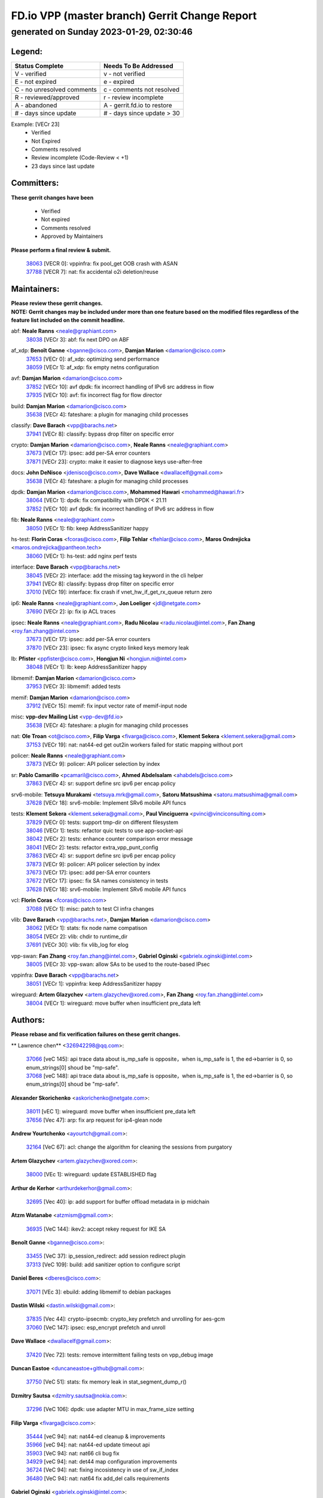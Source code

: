 
==============================================
FD.io VPP (master branch) Gerrit Change Report
==============================================
--------------------------------------------
generated on Sunday 2023-01-29, 02:30:46
--------------------------------------------


Legend:
-------
========================== ===========================
Status Complete            Needs To Be Addressed
========================== ===========================
V - verified               v - not verified
E - not expired            e - expired
C - no unresolved comments c - comments not resolved
R - reviewed/approved      r - review incomplete
A - abandoned              A - gerrit.fd.io to restore
# - days since update      # - days since update > 30
========================== ===========================

Example: [VECr 23]
    - Verified
    - Not Expired
    - Comments resolved
    - Review incomplete (Code-Review < +1)
    - 23 days since last update


Committers:
-----------
| **These gerrit changes have been**

    - Verified
    - Not expired
    - Comments resolved
    - Approved by Maintainers

| **Please perform a final review & submit.**

  | `38063 <https:////gerrit.fd.io/r/c/vpp/+/38063>`_ [VECR 0]: vppinfra: fix pool_get OOB crash with ASAN
  | `37788 <https:////gerrit.fd.io/r/c/vpp/+/37788>`_ [VECR 7]: nat: fix accidental o2i deletion/reuse

Maintainers:
------------
| **Please review these gerrit changes.**

| **NOTE: Gerrit changes may be included under more than one feature based on the modified files regardless of the feature list included on the commit headline.**

abf: **Neale Ranns** <neale@graphiant.com>
  | `38038 <https:////gerrit.fd.io/r/c/vpp/+/38038>`_ [VECr 3]: abf: fix next DPO on ABF

af_xdp: **Benoît Ganne** <bganne@cisco.com>, **Damjan Marion** <damarion@cisco.com>
  | `37653 <https:////gerrit.fd.io/r/c/vpp/+/37653>`_ [VECr 0]: af_xdp: optimizing send performance
  | `38059 <https:////gerrit.fd.io/r/c/vpp/+/38059>`_ [VECr 1]: af_xdp: fix empty netns configuration

avf: **Damjan Marion** <damarion@cisco.com>
  | `37852 <https:////gerrit.fd.io/r/c/vpp/+/37852>`_ [VECr 10]: avf dpdk: fix incorrect handling of IPv6 src address in flow
  | `37935 <https:////gerrit.fd.io/r/c/vpp/+/37935>`_ [VECr 10]: avf: fix incorrect flag for flow director

build: **Damjan Marion** <damarion@cisco.com>
  | `35638 <https:////gerrit.fd.io/r/c/vpp/+/35638>`_ [VECr 4]: fateshare: a plugin for managing child processes

classify: **Dave Barach** <vpp@barachs.net>
  | `37941 <https:////gerrit.fd.io/r/c/vpp/+/37941>`_ [VECr 8]: classify: bypass drop filter on specific error

crypto: **Damjan Marion** <damarion@cisco.com>, **Neale Ranns** <neale@graphiant.com>
  | `37673 <https:////gerrit.fd.io/r/c/vpp/+/37673>`_ [VECr 17]: ipsec: add per-SA error counters
  | `37871 <https:////gerrit.fd.io/r/c/vpp/+/37871>`_ [VECr 23]: crypto: make it easier to diagnose keys use-after-free

docs: **John DeNisco** <jdenisco@cisco.com>, **Dave Wallace** <dwallacelf@gmail.com>
  | `35638 <https:////gerrit.fd.io/r/c/vpp/+/35638>`_ [VECr 4]: fateshare: a plugin for managing child processes

dpdk: **Damjan Marion** <damarion@cisco.com>, **Mohammed Hawari** <mohammed@hawari.fr>
  | `38064 <https:////gerrit.fd.io/r/c/vpp/+/38064>`_ [VECr 1]: dpdk: fix compatibility with DPDK < 21.11
  | `37852 <https:////gerrit.fd.io/r/c/vpp/+/37852>`_ [VECr 10]: avf dpdk: fix incorrect handling of IPv6 src address in flow

fib: **Neale Ranns** <neale@graphiant.com>
  | `38050 <https:////gerrit.fd.io/r/c/vpp/+/38050>`_ [VECr 1]: fib: keep AddressSanitizer happy

hs-test: **Florin Coras** <fcoras@cisco.com>, **Filip Tehlar** <ftehlar@cisco.com>, **Maros Ondrejicka** <maros.ondrejicka@pantheon.tech>
  | `38060 <https:////gerrit.fd.io/r/c/vpp/+/38060>`_ [VECr 1]: hs-test: add nginx perf tests

interface: **Dave Barach** <vpp@barachs.net>
  | `38045 <https:////gerrit.fd.io/r/c/vpp/+/38045>`_ [VECr 2]: interface: add the missing tag keyword in the cli helper
  | `37941 <https:////gerrit.fd.io/r/c/vpp/+/37941>`_ [VECr 8]: classify: bypass drop filter on specific error
  | `37010 <https:////gerrit.fd.io/r/c/vpp/+/37010>`_ [VECr 19]: interface: fix crash if vnet_hw_if_get_rx_queue return zero

ip6: **Neale Ranns** <neale@graphiant.com>, **Jon Loeliger** <jdl@netgate.com>
  | `37690 <https:////gerrit.fd.io/r/c/vpp/+/37690>`_ [VECr 2]: ip: fix ip ACL traces

ipsec: **Neale Ranns** <neale@graphiant.com>, **Radu Nicolau** <radu.nicolau@intel.com>, **Fan Zhang** <roy.fan.zhang@intel.com>
  | `37673 <https:////gerrit.fd.io/r/c/vpp/+/37673>`_ [VECr 17]: ipsec: add per-SA error counters
  | `37870 <https:////gerrit.fd.io/r/c/vpp/+/37870>`_ [VECr 23]: ipsec: fix async crypto linked keys memory leak

lb: **Pfister** <ppfister@cisco.com>, **Hongjun Ni** <hongjun.ni@intel.com>
  | `38048 <https:////gerrit.fd.io/r/c/vpp/+/38048>`_ [VECr 1]: lb: keep AddressSanitizer happy

libmemif: **Damjan Marion** <damarion@cisco.com>
  | `37953 <https:////gerrit.fd.io/r/c/vpp/+/37953>`_ [VECr 3]: libmemif: added tests

memif: **Damjan Marion** <damarion@cisco.com>
  | `37912 <https:////gerrit.fd.io/r/c/vpp/+/37912>`_ [VECr 15]: memif: fix input vector rate of memif-input node

misc: **vpp-dev Mailing List** <vpp-dev@fd.io>
  | `35638 <https:////gerrit.fd.io/r/c/vpp/+/35638>`_ [VECr 4]: fateshare: a plugin for managing child processes

nat: **Ole Troan** <ot@cisco.com>, **Filip Varga** <fivarga@cisco.com>, **Klement Sekera** <klement.sekera@gmail.com>
  | `37153 <https:////gerrit.fd.io/r/c/vpp/+/37153>`_ [VECr 19]: nat: nat44-ed get out2in workers failed for static mapping without port

policer: **Neale Ranns** <neale@graphiant.com>
  | `37873 <https:////gerrit.fd.io/r/c/vpp/+/37873>`_ [VECr 9]: policer: API policer selection by index

sr: **Pablo Camarillo** <pcamaril@cisco.com>, **Ahmed Abdelsalam** <ahabdels@cisco.com>
  | `37863 <https:////gerrit.fd.io/r/c/vpp/+/37863>`_ [VECr 4]: sr: support define src ipv6 per encap policy

srv6-mobile: **Tetsuya Murakami** <tetsuya.mrk@gmail.com>, **Satoru Matsushima** <satoru.matsushima@gmail.com>
  | `37628 <https:////gerrit.fd.io/r/c/vpp/+/37628>`_ [VECr 18]: srv6-mobile: Implement SRv6 mobile API funcs

tests: **Klement Sekera** <klement.sekera@gmail.com>, **Paul Vinciguerra** <pvinci@vinciconsulting.com>
  | `37829 <https:////gerrit.fd.io/r/c/vpp/+/37829>`_ [VECr 0]: tests: support tmp-dir on different filesystem
  | `38046 <https:////gerrit.fd.io/r/c/vpp/+/38046>`_ [VECr 1]: tests: refactor quic tests to use app-socket-api
  | `38042 <https:////gerrit.fd.io/r/c/vpp/+/38042>`_ [VECr 2]: tests: enhance counter comparison error message
  | `38041 <https:////gerrit.fd.io/r/c/vpp/+/38041>`_ [VECr 2]: tests: refactor extra_vpp_punt_config
  | `37863 <https:////gerrit.fd.io/r/c/vpp/+/37863>`_ [VECr 4]: sr: support define src ipv6 per encap policy
  | `37873 <https:////gerrit.fd.io/r/c/vpp/+/37873>`_ [VECr 9]: policer: API policer selection by index
  | `37673 <https:////gerrit.fd.io/r/c/vpp/+/37673>`_ [VECr 17]: ipsec: add per-SA error counters
  | `37672 <https:////gerrit.fd.io/r/c/vpp/+/37672>`_ [VECr 17]: ipsec: fix SA names consistency in tests
  | `37628 <https:////gerrit.fd.io/r/c/vpp/+/37628>`_ [VECr 18]: srv6-mobile: Implement SRv6 mobile API funcs

vcl: **Florin Coras** <fcoras@cisco.com>
  | `37088 <https:////gerrit.fd.io/r/c/vpp/+/37088>`_ [VECr 1]: misc: patch to test CI infra changes

vlib: **Dave Barach** <vpp@barachs.net>, **Damjan Marion** <damarion@cisco.com>
  | `38062 <https:////gerrit.fd.io/r/c/vpp/+/38062>`_ [VECr 1]: stats: fix node name compatison
  | `38054 <https:////gerrit.fd.io/r/c/vpp/+/38054>`_ [VECr 2]: vlib: chdir to runtime_dir
  | `37691 <https:////gerrit.fd.io/r/c/vpp/+/37691>`_ [VECr 30]: vlib: fix vlib_log for elog

vpp-swan: **Fan Zhang** <roy.fan.zhang@intel.com>, **Gabriel Oginski** <gabrielx.oginski@intel.com>
  | `38005 <https:////gerrit.fd.io/r/c/vpp/+/38005>`_ [VECr 3]: vpp-swan: allow SAs to be used to the route-based IPsec

vppinfra: **Dave Barach** <vpp@barachs.net>
  | `38051 <https:////gerrit.fd.io/r/c/vpp/+/38051>`_ [VECr 1]: vppinfra: keep AddressSanitizer happy

wireguard: **Artem Glazychev** <artem.glazychev@xored.com>, **Fan Zhang** <roy.fan.zhang@intel.com>
  | `38004 <https:////gerrit.fd.io/r/c/vpp/+/38004>`_ [VECr 1]: wireguard: move buffer when insufficient pre_data left

Authors:
--------
**Please rebase and fix verification failures on these gerrit changes.**

** Lawrence chen** <326942298@qq.com>:

  | `37066 <https:////gerrit.fd.io/r/c/vpp/+/37066>`_ [veC 145]: api trace data about is_mp_safe is opposite，when is_mp_safe is 1, the ed->barrier is 0, so enum_strings[0] shoud be "mp-safe".
  | `37068 <https:////gerrit.fd.io/r/c/vpp/+/37068>`_ [veC 148]: api trace data about is_mp_safe is opposite，when is_mp_safe is 1, the ed->barrier is 0, so enum_strings[0] shoud be "mp-safe".

**Alexander Skorichenko** <askorichenko@netgate.com>:

  | `38011 <https:////gerrit.fd.io/r/c/vpp/+/38011>`_ [vEC 1]: wireguard: move buffer when insufficient pre_data left
  | `37656 <https:////gerrit.fd.io/r/c/vpp/+/37656>`_ [Vec 47]: arp: fix arp request for ip4-glean node

**Andrew Yourtchenko** <ayourtch@gmail.com>:

  | `32164 <https:////gerrit.fd.io/r/c/vpp/+/32164>`_ [VeC 67]: acl: change the algorithm for cleaning the sessions from purgatory

**Artem Glazychev** <artem.glazychev@xored.com>:

  | `38000 <https:////gerrit.fd.io/r/c/vpp/+/38000>`_ [VEc 1]: wireguard: update ESTABLISHED flag

**Arthur de Kerhor** <arthurdekerhor@gmail.com>:

  | `32695 <https:////gerrit.fd.io/r/c/vpp/+/32695>`_ [Vec 40]: ip: add support for buffer offload metadata in ip midchain

**Atzm Watanabe** <atzmism@gmail.com>:

  | `36935 <https:////gerrit.fd.io/r/c/vpp/+/36935>`_ [VeC 144]: ikev2: accept rekey request for IKE SA

**Benoît Ganne** <bganne@cisco.com>:

  | `33455 <https:////gerrit.fd.io/r/c/vpp/+/33455>`_ [VeC 37]: ip_session_redirect: add session redirect plugin
  | `37313 <https:////gerrit.fd.io/r/c/vpp/+/37313>`_ [VeC 109]: build: add sanitizer option to configure script

**Daniel Beres** <dberes@cisco.com>:

  | `37071 <https:////gerrit.fd.io/r/c/vpp/+/37071>`_ [VEc 3]: ebuild: adding libmemif to debian packages

**Dastin Wilski** <dastin.wilski@gmail.com>:

  | `37835 <https:////gerrit.fd.io/r/c/vpp/+/37835>`_ [Vec 44]: crypto-ipsecmb: crypto_key prefetch and unrolling for aes-gcm
  | `37060 <https:////gerrit.fd.io/r/c/vpp/+/37060>`_ [VeC 147]: ipsec: esp_encrypt prefetch and unroll

**Dave Wallace** <dwallacelf@gmail.com>:

  | `37420 <https:////gerrit.fd.io/r/c/vpp/+/37420>`_ [Vec 72]: tests: remove intermittent failing tests on vpp_debug image

**Duncan Eastoe** <duncaneastoe+github@gmail.com>:

  | `37750 <https:////gerrit.fd.io/r/c/vpp/+/37750>`_ [VeC 51]: stats: fix memory leak in stat_segment_dump_r()

**Dzmitry Sautsa** <dzmitry.sautsa@nokia.com>:

  | `37296 <https:////gerrit.fd.io/r/c/vpp/+/37296>`_ [VeC 106]: dpdk: use adapter MTU in max_frame_size setting

**Filip Varga** <fivarga@cisco.com>:

  | `35444 <https:////gerrit.fd.io/r/c/vpp/+/35444>`_ [veC 94]: nat: nat44-ed cleanup & improvements
  | `35966 <https:////gerrit.fd.io/r/c/vpp/+/35966>`_ [veC 94]: nat: nat44-ed update timeout api
  | `35903 <https:////gerrit.fd.io/r/c/vpp/+/35903>`_ [VeC 94]: nat: nat66 cli bug fix
  | `34929 <https:////gerrit.fd.io/r/c/vpp/+/34929>`_ [veC 94]: nat: det44 map configuration improvements
  | `36724 <https:////gerrit.fd.io/r/c/vpp/+/36724>`_ [VeC 94]: nat: fixing incosistency in use of sw_if_index
  | `36480 <https:////gerrit.fd.io/r/c/vpp/+/36480>`_ [VeC 94]: nat: nat64 fix add_del calls requirements

**Gabriel Oginski** <gabrielx.oginski@intel.com>:

  | `37764 <https:////gerrit.fd.io/r/c/vpp/+/37764>`_ [VEc 1]: wireguard: under-load state determination update

**Hedi Bouattour** <hedibouattour2010@gmail.com>:

  | `37248 <https:////gerrit.fd.io/r/c/vpp/+/37248>`_ [VeC 123]: urpf: add show urpf cli

**Huawei LI** <lihuawei_zzu@163.com>:

  | `37727 <https:////gerrit.fd.io/r/c/vpp/+/37727>`_ [Vec 45]: nat: make nat44 session limit api reinit flow_hash with new buckets.
  | `37726 <https:////gerrit.fd.io/r/c/vpp/+/37726>`_ [Vec 56]: nat: fix crash when set nat44 session limit with nonexisted vrf.
  | `37379 <https:////gerrit.fd.io/r/c/vpp/+/37379>`_ [VeC 67]: policer: fix crash when delete interface policer classify.
  | `37651 <https:////gerrit.fd.io/r/c/vpp/+/37651>`_ [VeC 67]: classify: fix classify session cli.

**Jing Peng** <jing@meter.com>:

  | `36578 <https:////gerrit.fd.io/r/c/vpp/+/36578>`_ [VeC 94]: nat: fix nat44-ed outside address selection
  | `36597 <https:////gerrit.fd.io/r/c/vpp/+/36597>`_ [VeC 94]: nat: fix nat44-ed API
  | `37058 <https:////gerrit.fd.io/r/c/vpp/+/37058>`_ [VeC 150]: vppapigen: fix json build error

**Kai Luo** <kailuo.nk@gmail.com>:

  | `37269 <https:////gerrit.fd.io/r/c/vpp/+/37269>`_ [VeC 112]: memif: fix uninitialized variable warning

**Leyi Rong** <leyi.rong@intel.com>:

  | `37853 <https:////gerrit.fd.io/r/c/vpp/+/37853>`_ [VeC 37]: avf: performance optimization when CLIB_HAVE_VEC512 is enabled

**Maxime Peim** <mpeim@cisco.com>:

  | `37865 <https:////gerrit.fd.io/r/c/vpp/+/37865>`_ [VEc 3]: ipsec: huge anti-replay window support

**Miguel Borges de Freitas** <miguel-r-freitas@alticelabs.com>:

  | `37532 <https:////gerrit.fd.io/r/c/vpp/+/37532>`_ [Vec 53]: cnat: fix cnat_translation_cli_add_del call for del with INVALID_INDEX

**Miklos Tirpak** <miklos.tirpak@gmail.com>:

  | `36021 <https:////gerrit.fd.io/r/c/vpp/+/36021>`_ [VeC 94]: nat: fix tcp session reopen in nat44-ed

**Mohammed HAWARI** <momohawari@gmail.com>:

  | `33726 <https:////gerrit.fd.io/r/c/vpp/+/33726>`_ [VeC 108]: vlib: introduce an inter worker interrupts efds

**Nathan Skrzypczak** <nathan.skrzypczak@gmail.com>:

  | `34713 <https:////gerrit.fd.io/r/c/vpp/+/34713>`_ [VeC 114]: vppinfra: improve & test abstract socket
  | `31449 <https:////gerrit.fd.io/r/c/vpp/+/31449>`_ [veC 120]: cnat: dont compute offloaded cksums
  | `32820 <https:////gerrit.fd.io/r/c/vpp/+/32820>`_ [VeC 120]: cnat: better cnat snat-policy cli
  | `33264 <https:////gerrit.fd.io/r/c/vpp/+/33264>`_ [VeC 120]: pbl: Port based balancer
  | `32821 <https:////gerrit.fd.io/r/c/vpp/+/32821>`_ [VeC 120]: cnat: add ip/client bihash
  | `29748 <https:////gerrit.fd.io/r/c/vpp/+/29748>`_ [VeC 120]: cnat: remove rwlock on ts
  | `34108 <https:////gerrit.fd.io/r/c/vpp/+/34108>`_ [VeC 120]: cnat: flag to disable rsession
  | `32271 <https:////gerrit.fd.io/r/c/vpp/+/32271>`_ [VeC 120]: memif: add support for ns abstract sockets

**Neale Ranns** <neale@graphiant.com>:

  | `36821 <https:////gerrit.fd.io/r/c/vpp/+/36821>`_ [VeC 170]: vlib: "sh errors" shows error severity counters

**Ole Troan** <otroan@employees.org>:

  | `37766 <https:////gerrit.fd.io/r/c/vpp/+/37766>`_ [veC 45]: papi: vla list of fixed strings

**Sergey Matov** <sergey.matov@travelping.com>:

  | `31319 <https:////gerrit.fd.io/r/c/vpp/+/31319>`_ [VeC 94]: nat: DET: Allow unknown protocol translation

**Stanislav Zaikin** <zstaseg@gmail.com>:

  | `36110 <https:////gerrit.fd.io/r/c/vpp/+/36110>`_ [VEc 4]: virtio: allocate frame per interface

**Takanori Hirano** <me@hrntknr.net>:

  | `36781 <https:////gerrit.fd.io/r/c/vpp/+/36781>`_ [VeC 158]: ip6-nd: add fixed flag

**Takeru Hayasaka** <hayatake396@gmail.com>:

  | `37939 <https:////gerrit.fd.io/r/c/vpp/+/37939>`_ [VEc 2]: ip: support flow-hash gtpv1teid

**Ted Chen** <znscnchen@gmail.com>:

  | `37162 <https:////gerrit.fd.io/r/c/vpp/+/37162>`_ [VeC 94]: nat: fix the wrong unformat type
  | `36790 <https:////gerrit.fd.io/r/c/vpp/+/36790>`_ [VeC 121]: map: lpm 128 lookup error.
  | `37143 <https:////gerrit.fd.io/r/c/vpp/+/37143>`_ [VeC 133]: classify: remove unnecessary reallocation

**Tianyu Li** <tianyu.li@arm.com>:

  | `37530 <https:////gerrit.fd.io/r/c/vpp/+/37530>`_ [vec 92]: dpdk: fix interface name w/ the same PCI bus/slot/function

**Vladimir Bernolak** <vladimir.bernolak@pantheon.tech>:

  | `36723 <https:////gerrit.fd.io/r/c/vpp/+/36723>`_ [VeC 94]: nat: det44 map configuration improvements + tests

**Vladislav Grishenko** <themiron@mail.ru>:

  | `35796 <https:////gerrit.fd.io/r/c/vpp/+/35796>`_ [VeC 54]: vlib: avoid non-mp-safe cli process node updates
  | `37241 <https:////gerrit.fd.io/r/c/vpp/+/37241>`_ [VeC 61]: nat: fix nat44_ed set_session_limit crash
  | `37263 <https:////gerrit.fd.io/r/c/vpp/+/37263>`_ [VeC 94]: nat: add nat44-ed session filtering by fib table
  | `37264 <https:////gerrit.fd.io/r/c/vpp/+/37264>`_ [VeC 94]: nat: fix nat44-ed outside address distribution
  | `37270 <https:////gerrit.fd.io/r/c/vpp/+/37270>`_ [VeC 122]: vppinfra: fix pool free bitmap allocation
  | `35721 <https:////gerrit.fd.io/r/c/vpp/+/35721>`_ [VeC 128]: vlib: stop worker threads on main loop exit
  | `35726 <https:////gerrit.fd.io/r/c/vpp/+/35726>`_ [VeC 128]: papi: fix socket api max message id calculation

**Vratko Polak** <vrpolak@cisco.com>:

  | `22575 <https:////gerrit.fd.io/r/c/vpp/+/22575>`_ [VEc 12]: api: fix vl_socket_write_ready
  | `37083 <https:////gerrit.fd.io/r/c/vpp/+/37083>`_ [Vec 136]: avf: tolerate socket events in avf_process_request

**Xiaoming Jiang** <jiangxiaoming@outlook.com>:

  | `37820 <https:////gerrit.fd.io/r/c/vpp/+/37820>`_ [VEc 10]: api: fix api msg thread safe setting not work
  | `37793 <https:////gerrit.fd.io/r/c/vpp/+/37793>`_ [VeC 47]: dpdk: plugin init should be protect by thread barrier
  | `37789 <https:////gerrit.fd.io/r/c/vpp/+/37789>`_ [VeC 49]: vlib: fix ASAN fake stack size set error when switching to process
  | `37777 <https:////gerrit.fd.io/r/c/vpp/+/37777>`_ [VeC 51]: stats: fix node name compare error when updating stats segment
  | `37776 <https:////gerrit.fd.io/r/c/vpp/+/37776>`_ [VeC 51]: vlib: fix macro define command not work in startup config exec script
  | `37719 <https:////gerrit.fd.io/r/c/vpp/+/37719>`_ [VeC 60]: crypto: fix async frame memory crash if frame pool expanded when using
  | `37681 <https:////gerrit.fd.io/r/c/vpp/+/37681>`_ [Vec 63]: udp: hand off packet to right session thread
  | `36704 <https:////gerrit.fd.io/r/c/vpp/+/36704>`_ [VeC 94]: nat: auto forward inbound packet for local server session app with snat
  | `37492 <https:////gerrit.fd.io/r/c/vpp/+/37492>`_ [VeC 99]: api: fix memory error with pending_rpc_requests in multi-thread environment
  | `37427 <https:////gerrit.fd.io/r/c/vpp/+/37427>`_ [veC 104]: crypto: fix crypto dequeue handlers should be setted by VNET_CRYPTO_ASYNC_OP_XX
  | `37376 <https:////gerrit.fd.io/r/c/vpp/+/37376>`_ [VeC 111]: vlib: unix cli - fix input's buffer may be freed when using
  | `37375 <https:////gerrit.fd.io/r/c/vpp/+/37375>`_ [VeC 112]: ipsec: fix ipsec linked key not freed when sa deleted
  | `36808 <https:////gerrit.fd.io/r/c/vpp/+/36808>`_ [Vec 152]: arp: add support for Microsoft NLB unicast
  | `36880 <https:////gerrit.fd.io/r/c/vpp/+/36880>`_ [VeC 169]: ip: only set rx_sw_if_index when connection found to avoid following crash like tcp punt
  | `36812 <https:////gerrit.fd.io/r/c/vpp/+/36812>`_ [VeC 170]: cjson: json realloced output truncated if actual lenght more then 256

**Xie Long** <barryxie@tencent.com>:

  | `30268 <https:////gerrit.fd.io/r/c/vpp/+/30268>`_ [veC 149]: ip: fixup crash when reassemble a lots of fragments.

**Xinyao Cai** <xinyao.cai@intel.com>:

  | `37840 <https:////gerrit.fd.io/r/c/vpp/+/37840>`_ [VEc 2]: dpdk: bump to dpdk 22.11

**Yong Liu** <yong.liu@intel.com>:

  | `37821 <https:////gerrit.fd.io/r/c/vpp/+/37821>`_ [Vec 46]: session: map new segment when dma enabled
  | `37819 <https:////gerrit.fd.io/r/c/vpp/+/37819>`_ [VeC 46]: vlib: pre-alloc dma batch structure
  | `37823 <https:////gerrit.fd.io/r/c/vpp/+/37823>`_ [veC 46]: memif: support dma option
  | `37572 <https:////gerrit.fd.io/r/c/vpp/+/37572>`_ [VeC 46]: vlib: support dma map extended memory
  | `37574 <https:////gerrit.fd.io/r/c/vpp/+/37574>`_ [VeC 46]: dma_intel: add cbdma device support
  | `37573 <https:////gerrit.fd.io/r/c/vpp/+/37573>`_ [VeC 46]: dma_intel: add native dsa device driver

**Yulong Pei** <yulong.pei@intel.com>:

  | `38009 <https:////gerrit.fd.io/r/c/vpp/+/38009>`_ [VEc 1]: af_xdp: update custom XDP program example
  | `38008 <https:////gerrit.fd.io/r/c/vpp/+/38008>`_ [VEc 2]: af_xdp: fix default xdp program unload fail

**jinhui li** <lijh_7@chinatelecom.cn>:

  | `36901 <https:////gerrit.fd.io/r/c/vpp/+/36901>`_ [VeC 135]: interface: fix 4 or more interfaces equality comparison bug with xor operation using (a^a)^(b^b)

**jinshaohui** <jinsh11@chinatelecom.cn>:

  | `30929 <https:////gerrit.fd.io/r/c/vpp/+/30929>`_ [Vec 74]: vppinfra: fix memory issue in mhash
  | `37297 <https:////gerrit.fd.io/r/c/vpp/+/37297>`_ [Vec 77]: ping: fix ping ipv6 address set packet size greater than  mtu,packet drop

**mahdi varasteh** <mahdy.varasteh@gmail.com>:

  | `36726 <https:////gerrit.fd.io/r/c/vpp/+/36726>`_ [veC 62]: nat: add local addresses correctly in nat lb static mapping
  | `37566 <https:////gerrit.fd.io/r/c/vpp/+/37566>`_ [veC 82]: policer: add policer classify to output path
  | `34812 <https:////gerrit.fd.io/r/c/vpp/+/34812>`_ [Vec 94]: interface: more cleaning after set flags is failed in vnet_create_sw_interface

**steven luong** <sluong@cisco.com>:

  | `37105 <https:////gerrit.fd.io/r/c/vpp/+/37105>`_ [VeC 108]: vppinfra: add time error counters to stats segment
  | `30866 <https:////gerrit.fd.io/r/c/vpp/+/30866>`_ [Vec 173]: bonding: Add failover-mac active support

Legend:
-------
========================== ===========================
Status Complete            Needs To Be Addressed
========================== ===========================
V - verified               v - not verified
E - not expired            e - expired
C - no unresolved comments c - comments not resolved
R - reviewed/approved      r - review incomplete
A - abandoned              A - gerrit.fd.io to restore
# - days since update      # - days since update > 30
========================== ===========================

Example: [VECr 23]
    - Verified
    - Not Expired
    - Comments resolved
    - Review incomplete (Code-Review < +1)
    - 23 days since last update


Statistics:
-----------
================ ===
Patches assigned
================ ===
authors          98
maintainers      35
committers       2
abandoned        0
================ ===

